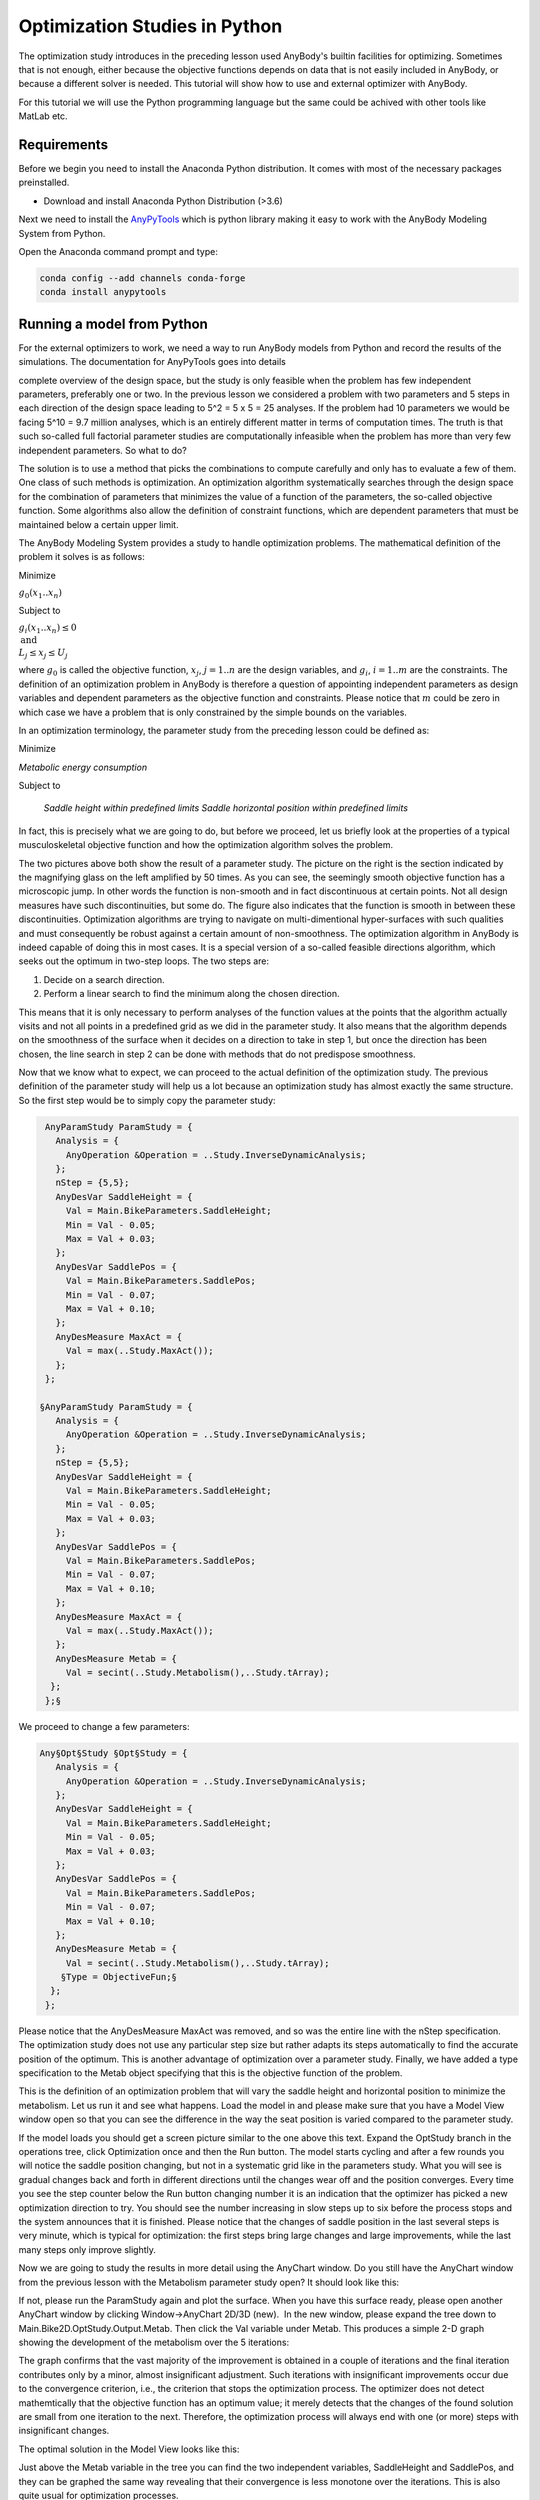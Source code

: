 Optimization Studies in Python
==============================

The optimization study introduces in the preceding lesson used AnyBody's builtin
facilities for optimizing. Sometimes that is not enough, either because the objective 
functions depends on data that is not easily included in AnyBody, or because a different solver is needed. 
This tutorial will show how to use and external optimizer with AnyBody. 

For this tutorial we will use the Python programming language but the same could be achived with other tools like MatLab etc. 

Requirements
------------

Before we begin you need to install the Anaconda Python distribution. It comes
with most of the necessary packages preinstalled.

* Download and install Anaconda Python Distribution (>3.6)

Next we need to install the `AnyPyTools
<https://anybody-research-group.github.io/anypytools-docs/>`__
which is python library making it easy to work with the AnyBody Modeling System from Python. 

Open the Anaconda command prompt and type: 

.. code-block:: cmd

     conda config --add channels conda-forge
     conda install anypytools

Running a model from Python
---------------------------

For the external optimizers to work, we need a way to run AnyBody models from 
Python and record the results of the simulations. The documentation for AnyPyTools goes into details 







complete overview of the design space, but the study is only feasible
when the problem has few independent parameters, preferably one or two.
In the previous lesson we considered a problem with two parameters and 5
steps in each direction of the design space leading to 5^2 = 5 x 5 = 25
analyses. If the problem had 10 parameters we would be facing 5^10 = 9.7
million analyses, which is an entirely different matter in terms of
computation times. The truth is that such so-called full factorial
parameter studies are computationally infeasible when the problem has
more than very few independent parameters. So what to do?

The solution is to use a method that picks the combinations to compute
carefully and only has to evaluate a few of them. One class of such
methods is optimization. An optimization algorithm systematically
searches through the design space for the combination of parameters that
minimizes the value of a function of the parameters, the so-called
objective function. Some algorithms also allow the definition of
constraint functions, which are dependent parameters that must be
maintained below a certain upper limit.

The AnyBody Modeling System provides a study to handle optimization
problems. The mathematical definition of the problem it solves is as
follows:

Minimize

:math:`g_0(x_1..x_n)`

Subject to

:math:`g_i(x_1..x_n) \leq 0 \\ \text{and} \\L_j \leq x_j \leq U_j`

where :math:`g_0` is called the objective function, :math:`x_j`, :math:`j=1..n` are the design variables, and :math:`g_i`,
:math:`i=1..m` are the constraints. The definition of an optimization
problem in AnyBody is therefore a question of appointing independent
parameters as design variables and dependent parameters as the objective
function and constraints. Please notice that :math:`m` could be zero in which
case we have a problem that is only constrained by the simple bounds on
the variables.

In an optimization terminology, the parameter study from the preceding
lesson could be defined as:

Minimize 

*Metabolic energy consumption* 

Subject to

    *Saddle height within predefined limits
    Saddle horizontal position within predefined limits*

In fact, this is precisely what we are going to do, but before we
proceed, let us briefly look at the properties of a typical
musculoskeletal objective function and how the optimization algorithm
solves the problem.

.. image:: _static/Optimization_studies/image1.gif
.. image:: _static/Optimization_studies/image2.gif

The two pictures above both show the result of a parameter study. The
picture on the right is the section indicated by the magnifying glass on
the left amplified by 50 times. As you can see, the seemingly smooth
objective function has a microscopic jump. In other words the function
is non-smooth and in fact discontinuous at certain points. Not
all design measures have such discontinuities, but some do. The figure
also indicates that the function is smooth in between these
discontinuities. Optimization algorithms are trying to navigate on
multi-dimentional hyper-surfaces with such qualities and must
consequently be robust against a certain amount of non-smoothness. The
optimization algorithm in AnyBody is indeed capable of doing this in
most cases. It is a special version of a so-called feasible directions
algorithm, which seeks out the optimum in two-step loops. The two steps
are:

1. Decide on a search direction.

2. Perform a linear search to find the minimum along the chosen
   direction.

This means that it is only necessary to perform analyses of the function
values at the points that the algorithm actually visits and not all
points in a predefined grid as we did in the parameter study. It also
means that the algorithm depends on the smoothness of the surface when
it decides on a direction to take in step 1, but once the direction has
been chosen, the line search in step 2 can be done with methods that do
not predispose smoothness.

Now that we know what to expect, we can proceed to the actual definition
of the optimization study. The previous definition of the parameter
study will help us a lot because an optimization study has almost
exactly the same structure. So the first step would be to simply copy
the parameter study:

.. code-block:: AnyScriptDoc

         AnyParamStudy ParamStudy = {
           Analysis = {
             AnyOperation &Operation = ..Study.InverseDynamicAnalysis;
           };
           nStep = {5,5};
           AnyDesVar SaddleHeight = {
             Val = Main.BikeParameters.SaddleHeight;
             Min = Val - 0.05;
             Max = Val + 0.03;
           };
           AnyDesVar SaddlePos = {
             Val = Main.BikeParameters.SaddlePos;
             Min = Val - 0.07;
             Max = Val + 0.10;
           };
           AnyDesMeasure MaxAct = {
             Val = max(..Study.MaxAct());
           };
         };
         
        §AnyParamStudy ParamStudy = {
           Analysis = {
             AnyOperation &Operation = ..Study.InverseDynamicAnalysis;
           };
           nStep = {5,5};
           AnyDesVar SaddleHeight = {
             Val = Main.BikeParameters.SaddleHeight;
             Min = Val - 0.05;
             Max = Val + 0.03;
           };
           AnyDesVar SaddlePos = {
             Val = Main.BikeParameters.SaddlePos;
             Min = Val - 0.07;
             Max = Val + 0.10;
           };
           AnyDesMeasure MaxAct = {
             Val = max(..Study.MaxAct());
           };
           AnyDesMeasure Metab = {
             Val = secint(..Study.Metabolism(),..Study.tArray);
          };
         };§


We proceed to change a few parameters:

.. code-block:: AnyScriptDoc

        Any§Opt§Study §Opt§Study = {
           Analysis = {
             AnyOperation &Operation = ..Study.InverseDynamicAnalysis;
           };
           AnyDesVar SaddleHeight = {
             Val = Main.BikeParameters.SaddleHeight;
             Min = Val - 0.05;
             Max = Val + 0.03;
           };
           AnyDesVar SaddlePos = {
             Val = Main.BikeParameters.SaddlePos;
             Min = Val - 0.07;
             Max = Val + 0.10;
           };
           AnyDesMeasure Metab = {
             Val = secint(..Study.Metabolism(),..Study.tArray);
            §Type = ObjectiveFun;§
          };
         };


Please notice that the AnyDesMeasure MaxAct was removed, and so was the
entire line with the nStep specification. The optimization study does
not use any particular step size but rather adapts its steps
automatically to find the accurate position of the optimum. This is
another advantage of optimization over a parameter study. Finally, we
have added a type specification to the Metab object specifying that this
is the objective function of the problem.

This is the definition of an optimization problem that will vary the
saddle height and horizontal position to minimize the metabolism. Let
us run it and see what happens. Load the model in and please make sure
that you have a Model View window open so that you can see the
difference in the way the seat position is varied compared to the
parameter study.

|runopt.gif|

If the model loads you should get a screen picture similar to the one
above this text. Expand the OptStudy branch in the operations tree,
click Optimization once and then the Run button. The model starts
cycling and after a few rounds you will notice the saddle position
changing, but not in a systematic grid like in the parameters study.
What you will see is gradual changes back and forth in different
directions until the changes wear off and the position converges. Every
time you see the step counter below the Run button changing number it is
an indication that the optimizer has picked a new optimization direction
to try. You should see the number increasing in slow steps up to six
before the process stops and the system announces that it is finished.
Please notice that the changes of saddle position in the last several
steps is very minute, which is typical for optimization: the first steps
bring large changes and large improvements, while the last many steps
only improve slightly.

Now we are going to study the results in more detail using the AnyChart
window. Do you still have the AnyChart window from the previous lesson
with the Metabolism parameter study open? It should look like this:

|metab100.gif|

If not, please run the ParamStudy again and plot the surface. When you
have this surface ready, please open another AnyChart window by clicking
Window->AnyChart 2D/3D (new).  In the new window, please expand the tree
down to Main.Bike2D.OptStudy.Output.Metab. Then click the Val variable
under Metab. This produces a simple 2-D graph showing the development of
the metabolism over the 5 iterations: 

|metabcon2.gif|

The graph confirms that the vast majority of the improvement is obtained
in a couple of iterations and the final iteration contributes only by a
minor, almost insignificant adjustment. Such iterations
with insignificant improvements occur due to the convergence criterion,
i.e., the criterion that stops the optimization process. The optimizer
does not detect mathemtically that the objective function has an optimum
value; it merely detects that the changes of the found solution are
small from one iteration to the next. Therefore, the optimization
process will always end with one (or more) steps with insignificant
changes.

The optimal solution in the Model View looks like this:

|BikeOpt2.jpg|

Just above the Metab variable in the tree you can find the two
independent variables, SaddleHeight and SaddlePos, and they can be
graphed the same way revealing that their convergence is less monotone
over the iterations. This is also quite usual for optimization
processes.

An interesting way to investigate the convergence is to plot it in the
variable/objective space rather than over the iterations. This is what
we need the window with the parameter study surface for. At the top of
this window you will find panels listing series and data to be plotted.
Please right-click in the series window and select "New":

|newseries.gif|

This will give you a blank "Series 1". When you highlight it by clicking
with the mouse you will see the list of Selected Objects in the
right-hand pane is empty. We are going to fill in the SaddleHeight and
SaddlePos variables from the OptStudy as Abscissa and Abscissa2,
respectively.  This is done by selecting Abscissa and Abscissa2 in turn
and then expanding the OptStudy branch until the SaddleHeight.Val and
SaddlePos.Val, respectively, can be selected:

|selectheight.gif|

Finally, in the Value field select OptStudy.Metab.Val and look carefully
at the plot. You will see that an additional polyline has been added. It
originates approximately at the middle of the surface and shows the path
the optimization process has taken through the design space to the
minimum point. You can change the color of the line by clicking the
leftmost button (Properties) in the toolbar directly over the graphics
pane. This gives you access to all the settings and lets you control the
appearance of graphs in detail. In the picture below we have selected
RGB = {0,0,1}, i.e. blue, for Series1 and Thickness = 2: 

|optpath2.gif|

This plot illustrates the convergence history in the "landscape" of the
objective function. Here we can see the reasons for the convergence
being as it is. Actually, the optimum value lies in a relatively flat
region and therefore the exact mathematical location of the optimum may
be of a more academic importance than practical relevance since we can
find many design point with almost the same objective function value.

"A flat optimum", like this, can occasionally cause problems for the
optimization process to provide exact convergence because it is
difficult to distinguish between insignificant changes due to flatness
or convergence. Furthermore, one more obstacle for finding the exact
optimum is present in the given case. The objective function is not as
smooth as the parameter study with the relative crude grid indicates.
Below you see the result of a parameter study, we have prepared for a
small 2 by 2 mm design area in the vicinity of the end-point of the fist
optimization step.

  |metabzoom2.gif|

This reveals a somewhat jagged surface and a distinct (local) valley of
the objective function. Minor changes of the input to the optimization
process, whether it be the starting point or design variable bounds, can
actually make the optimization process dive into this local valley and
get stuck in there. 

An optimization process that gets stuck in this local minimum could have
a convergence history like in the plots shown below

|metabcon2_no_converge.gif|

|optpath2_no_converge.gif|

Notice how the final objective function value is slightly higher than
the previous optimization result. Notice also how only the first
iteration out of 7 provides significant improvement of the objective
function. This step brings the design value down into to the valley. The
remaining iterations zigzags in the bottom of the valley without being
able to get up and out and without providing any visible improvement.
Finally, the convergence criterion is fulfilled. It can be mentioned
that the convergence criterion requires both objective and design
changes to be small.

In the beginning of this lesson, we mentioned that the optimization
problem formulation also handles constraints. They can be used for all
sorts of purposes. For instance we notice that the optimal solution is a
rather low saddle position, cf. the picture above. Suppose that for some
reason, this position is too low. We, therefore, want to ensure that the
distance between the crank and the seat is not too small, for instance
larger than 0.66 m. This can be formulated very nicely as a constraint
like this:

.. code-block:: AnyScriptDoc

           AnyDesMeasure Metab = {
             Val = secint(..Study.Metabolism(),..Study.tArray);     
             Type = ObjectiveFun;
           };
    
           §AnyDesMeasure SeatDist = {
             Val = (.SaddleHeight.Val^2+.SaddlePos.Val^2)^0.5 - 0.66;
             Type = GreaterThanZero;
           };§


Notice that constraints are defined as AnyDesMeasures of type
LessThanZero or GreaterThanZero. In the mathematical formulation of the
optimization problem stated in the beginning of this lesson, we have
only less-than-or-equal-to constraints, but there is only a minus sign
in difference of making a greater-than-or-equal-to into a
less-than-or-equal-to constraint. You can put this minus sign manually
or you can use Type = GreaterThanZero, which is equivalent. Notice that
equality constraints are in principle also a possibility, but currently
the optimization solvers in AnyBody do not handle this type of
constraints. Moreover, it is most often possible to handle equality
constraints by means of inequality constraints, because the objective
function's gradient will put pressure on the constraint from one side;
thus, it is merely a matter of determining the proper type of inequality
constraint.

Notice also that the constraint is just an AnyDesMeasure, so anything
you could conceivably use as an objective function can also be a
constraint. In this case, the constraint is a simple mathematical
combination of variables, but in general it can also be properties such
as muscle forces, joint reactions, point locations, segment velocities,
and any other model property that the system can compute.

Enough talk; let's try the optimization with the constraint added.
Please load the model again, select the optimization operation, and
click the run button. The optimization process will have the following
convergence picture:

|metabcon2_constrained.gif|

If you alo re-run the parameter study, you can get this picture of the
convergence:

|optpath2_constrained.gif|

We see that the result is indeed a compromise since the objective
function value cannot be reduced as much as in the unconstrained
case. The path of the design values bounces off the constraint and
finally it gets stuck on the constraint even though the objective
function still has a downwards inclination. The constraint lies like a
wall through the design space. We can see the convergence path along the
constraint by plot the constraint value, i.e., the SeatDist.Val. This
looks like:

|SeatDist2_constrained.gif|

where it is obvious how the optimizer hits the constraint, bounces off,
hits again, etc. and finally it converges. At no point in time, the
constraint value becomes negative, which was exactly what we prescribed
in its definition.

A final look at the result could be the picture of the model after this
constained optimization, which shows a visible difference compared to
the unconstrained solution: The hip position is now higher, i.e., longer
from the crank and to achieve this it is further forward, see the
picture below:

|BikeOpt2_constrained.jpg|

This completes the introduction to optimization studies.

Optimization studies can be used for many purposes. A previous webcast
on “How to synthesize posture and movement with inverse dynamics” is
available for download and replay
`here <http://www.anybodytech.com/info.html?f=webcasts-on-demand>`__.

.. |metab.gif| image:: _static/Optimization_studies/image1.gif
.. |image1| image:: _static/Optimization_studies/image2.gif
.. |runopt.gif| image:: _static/Optimization_studies/image3.gif
.. |metab100.gif| image:: _static/Optimization_studies/image4.gif
.. |metabcon2.gif| image:: _static/Optimization_studies/image5.gif
.. |BikeOpt2.jpg| image:: _static/Optimization_studies/image6.jpeg
.. |newseries.gif| image:: _static/Optimization_studies/image7.gif
.. |selectheight.gif| image:: _static/Optimization_studies/image8.gif
.. |optpath2.gif| image:: _static/Optimization_studies/image9.gif
.. |metabzoom2.gif| image:: _static/Optimization_studies/image10.gif
.. |metabcon2_no_converge.gif| image:: _static/Optimization_studies/image11.gif
.. |optpath2_no_converge.gif| image:: _static/Optimization_studies/image12.gif
.. |metabcon2_constrained.gif| image:: _static/Optimization_studies/image13.gif
.. |optpath2_constrained.gif| image:: _static/Optimization_studies/image14.gif
.. |SeatDist2_constrained.gif| image:: _static/Optimization_studies/image15.gif
.. |BikeOpt2_constrained.jpg| image:: _static/Optimization_studies/image16.jpeg
